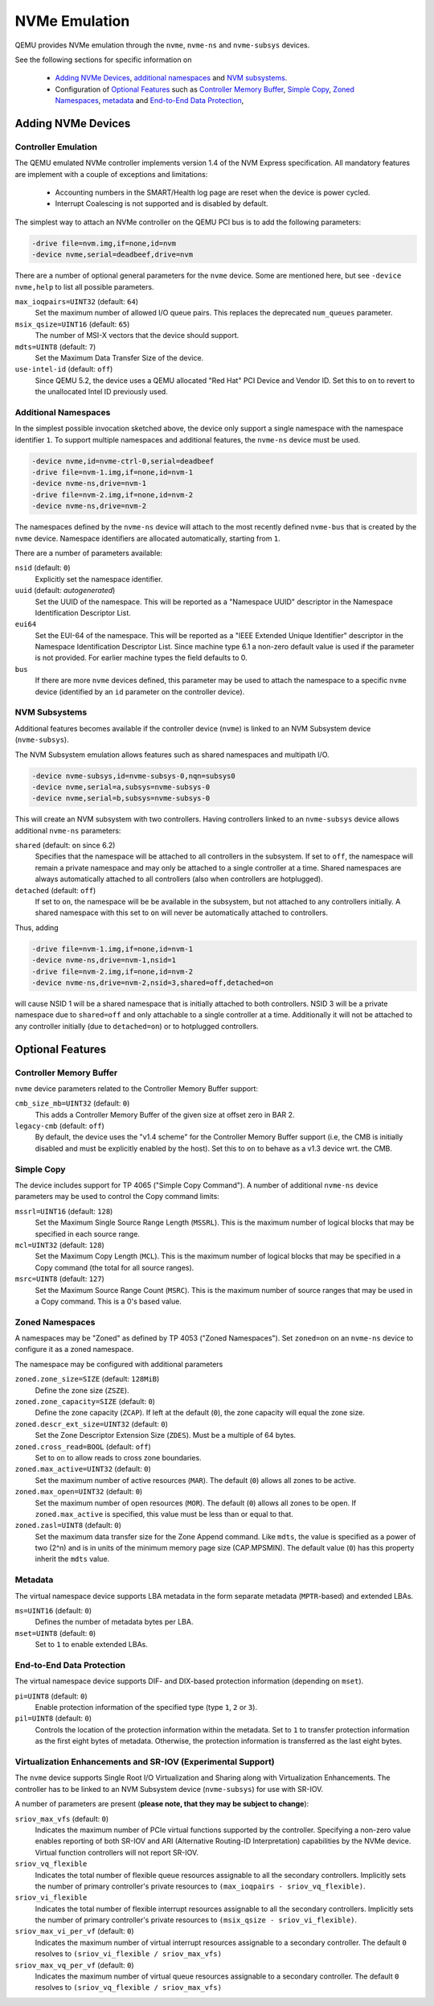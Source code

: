 ==============
NVMe Emulation
==============

QEMU provides NVMe emulation through the ``nvme``, ``nvme-ns`` and
``nvme-subsys`` devices.

See the following sections for specific information on

  * `Adding NVMe Devices`_, `additional namespaces`_ and `NVM subsystems`_.
  * Configuration of `Optional Features`_ such as `Controller Memory Buffer`_,
    `Simple Copy`_, `Zoned Namespaces`_, `metadata`_ and `End-to-End Data
    Protection`_,

Adding NVMe Devices
===================

Controller Emulation
--------------------

The QEMU emulated NVMe controller implements version 1.4 of the NVM Express
specification. All mandatory features are implement with a couple of exceptions
and limitations:

  * Accounting numbers in the SMART/Health log page are reset when the device
    is power cycled.
  * Interrupt Coalescing is not supported and is disabled by default.

The simplest way to attach an NVMe controller on the QEMU PCI bus is to add the
following parameters:

.. code-block:: console

    -drive file=nvm.img,if=none,id=nvm
    -device nvme,serial=deadbeef,drive=nvm

There are a number of optional general parameters for the ``nvme`` device. Some
are mentioned here, but see ``-device nvme,help`` to list all possible
parameters.

``max_ioqpairs=UINT32`` (default: ``64``)
  Set the maximum number of allowed I/O queue pairs. This replaces the
  deprecated ``num_queues`` parameter.

``msix_qsize=UINT16`` (default: ``65``)
  The number of MSI-X vectors that the device should support.

``mdts=UINT8`` (default: ``7``)
  Set the Maximum Data Transfer Size of the device.

``use-intel-id`` (default: ``off``)
  Since QEMU 5.2, the device uses a QEMU allocated "Red Hat" PCI Device and
  Vendor ID. Set this to ``on`` to revert to the unallocated Intel ID
  previously used.

Additional Namespaces
---------------------

In the simplest possible invocation sketched above, the device only support a
single namespace with the namespace identifier ``1``. To support multiple
namespaces and additional features, the ``nvme-ns`` device must be used.

.. code-block:: console

   -device nvme,id=nvme-ctrl-0,serial=deadbeef
   -drive file=nvm-1.img,if=none,id=nvm-1
   -device nvme-ns,drive=nvm-1
   -drive file=nvm-2.img,if=none,id=nvm-2
   -device nvme-ns,drive=nvm-2

The namespaces defined by the ``nvme-ns`` device will attach to the most
recently defined ``nvme-bus`` that is created by the ``nvme`` device. Namespace
identifiers are allocated automatically, starting from ``1``.

There are a number of parameters available:

``nsid`` (default: ``0``)
  Explicitly set the namespace identifier.

``uuid`` (default: *autogenerated*)
  Set the UUID of the namespace. This will be reported as a "Namespace UUID"
  descriptor in the Namespace Identification Descriptor List.

``eui64``
  Set the EUI-64 of the namespace. This will be reported as a "IEEE Extended
  Unique Identifier" descriptor in the Namespace Identification Descriptor List.
  Since machine type 6.1 a non-zero default value is used if the parameter
  is not provided. For earlier machine types the field defaults to 0.

``bus``
  If there are more ``nvme`` devices defined, this parameter may be used to
  attach the namespace to a specific ``nvme`` device (identified by an ``id``
  parameter on the controller device).

NVM Subsystems
--------------

Additional features becomes available if the controller device (``nvme``) is
linked to an NVM Subsystem device (``nvme-subsys``).

The NVM Subsystem emulation allows features such as shared namespaces and
multipath I/O.

.. code-block:: console

   -device nvme-subsys,id=nvme-subsys-0,nqn=subsys0
   -device nvme,serial=a,subsys=nvme-subsys-0
   -device nvme,serial=b,subsys=nvme-subsys-0

This will create an NVM subsystem with two controllers. Having controllers
linked to an ``nvme-subsys`` device allows additional ``nvme-ns`` parameters:

``shared`` (default: ``on`` since 6.2)
  Specifies that the namespace will be attached to all controllers in the
  subsystem. If set to ``off``, the namespace will remain a private namespace
  and may only be attached to a single controller at a time. Shared namespaces
  are always automatically attached to all controllers (also when controllers
  are hotplugged).

``detached`` (default: ``off``)
  If set to ``on``, the namespace will be be available in the subsystem, but
  not attached to any controllers initially. A shared namespace with this set
  to ``on`` will never be automatically attached to controllers.

Thus, adding

.. code-block:: console

   -drive file=nvm-1.img,if=none,id=nvm-1
   -device nvme-ns,drive=nvm-1,nsid=1
   -drive file=nvm-2.img,if=none,id=nvm-2
   -device nvme-ns,drive=nvm-2,nsid=3,shared=off,detached=on

will cause NSID 1 will be a shared namespace that is initially attached to both
controllers. NSID 3 will be a private namespace due to ``shared=off`` and only
attachable to a single controller at a time. Additionally it will not be
attached to any controller initially (due to ``detached=on``) or to hotplugged
controllers.

Optional Features
=================

Controller Memory Buffer
------------------------

``nvme`` device parameters related to the Controller Memory Buffer support:

``cmb_size_mb=UINT32`` (default: ``0``)
  This adds a Controller Memory Buffer of the given size at offset zero in BAR
  2.

``legacy-cmb`` (default: ``off``)
  By default, the device uses the "v1.4 scheme" for the Controller Memory
  Buffer support (i.e, the CMB is initially disabled and must be explicitly
  enabled by the host). Set this to ``on`` to behave as a v1.3 device wrt. the
  CMB.

Simple Copy
-----------

The device includes support for TP 4065 ("Simple Copy Command"). A number of
additional ``nvme-ns`` device parameters may be used to control the Copy
command limits:

``mssrl=UINT16`` (default: ``128``)
  Set the Maximum Single Source Range Length (``MSSRL``). This is the maximum
  number of logical blocks that may be specified in each source range.

``mcl=UINT32`` (default: ``128``)
  Set the Maximum Copy Length (``MCL``). This is the maximum number of logical
  blocks that may be specified in a Copy command (the total for all source
  ranges).

``msrc=UINT8`` (default: ``127``)
  Set the Maximum Source Range Count (``MSRC``). This is the maximum number of
  source ranges that may be used in a Copy command. This is a 0's based value.

Zoned Namespaces
----------------

A namespaces may be "Zoned" as defined by TP 4053 ("Zoned Namespaces"). Set
``zoned=on`` on an ``nvme-ns`` device to configure it as a zoned namespace.

The namespace may be configured with additional parameters

``zoned.zone_size=SIZE`` (default: ``128MiB``)
  Define the zone size (``ZSZE``).

``zoned.zone_capacity=SIZE`` (default: ``0``)
  Define the zone capacity (``ZCAP``). If left at the default (``0``), the zone
  capacity will equal the zone size.

``zoned.descr_ext_size=UINT32`` (default: ``0``)
  Set the Zone Descriptor Extension Size (``ZDES``). Must be a multiple of 64
  bytes.

``zoned.cross_read=BOOL`` (default: ``off``)
  Set to ``on`` to allow reads to cross zone boundaries.

``zoned.max_active=UINT32`` (default: ``0``)
  Set the maximum number of active resources (``MAR``). The default (``0``)
  allows all zones to be active.

``zoned.max_open=UINT32`` (default: ``0``)
  Set the maximum number of open resources (``MOR``). The default (``0``)
  allows all zones to be open. If ``zoned.max_active`` is specified, this value
  must be less than or equal to that.

``zoned.zasl=UINT8`` (default: ``0``)
  Set the maximum data transfer size for the Zone Append command. Like
  ``mdts``, the value is specified as a power of two (2^n) and is in units of
  the minimum memory page size (CAP.MPSMIN). The default value (``0``)
  has this property inherit the ``mdts`` value.

Metadata
--------

The virtual namespace device supports LBA metadata in the form separate
metadata (``MPTR``-based) and extended LBAs.

``ms=UINT16`` (default: ``0``)
  Defines the number of metadata bytes per LBA.

``mset=UINT8`` (default: ``0``)
  Set to ``1`` to enable extended LBAs.

End-to-End Data Protection
--------------------------

The virtual namespace device supports DIF- and DIX-based protection information
(depending on ``mset``).

``pi=UINT8`` (default: ``0``)
  Enable protection information of the specified type (type ``1``, ``2`` or
  ``3``).

``pil=UINT8`` (default: ``0``)
  Controls the location of the protection information within the metadata. Set
  to ``1`` to transfer protection information as the first eight bytes of
  metadata. Otherwise, the protection information is transferred as the last
  eight bytes.

Virtualization Enhancements and SR-IOV (Experimental Support)
-------------------------------------------------------------

The ``nvme`` device supports Single Root I/O Virtualization and Sharing
along with Virtualization Enhancements. The controller has to be linked to
an NVM Subsystem device (``nvme-subsys``) for use with SR-IOV.

A number of parameters are present (**please note, that they may be
subject to change**):

``sriov_max_vfs`` (default: ``0``)
  Indicates the maximum number of PCIe virtual functions supported
  by the controller. Specifying a non-zero value enables reporting of both
  SR-IOV and ARI (Alternative Routing-ID Interpretation) capabilities
  by the NVMe device. Virtual function controllers will not report SR-IOV.

``sriov_vq_flexible``
  Indicates the total number of flexible queue resources assignable to all
  the secondary controllers. Implicitly sets the number of primary
  controller's private resources to ``(max_ioqpairs - sriov_vq_flexible)``.

``sriov_vi_flexible``
  Indicates the total number of flexible interrupt resources assignable to
  all the secondary controllers. Implicitly sets the number of primary
  controller's private resources to ``(msix_qsize - sriov_vi_flexible)``.

``sriov_max_vi_per_vf`` (default: ``0``)
  Indicates the maximum number of virtual interrupt resources assignable
  to a secondary controller. The default ``0`` resolves to
  ``(sriov_vi_flexible / sriov_max_vfs)``

``sriov_max_vq_per_vf`` (default: ``0``)
  Indicates the maximum number of virtual queue resources assignable to
  a secondary controller. The default ``0`` resolves to
  ``(sriov_vq_flexible / sriov_max_vfs)``
